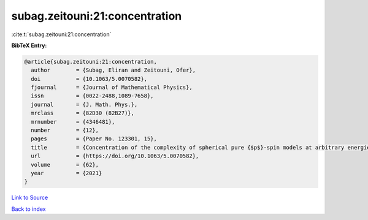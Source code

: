 subag.zeitouni:21:concentration
===============================

:cite:t:`subag.zeitouni:21:concentration`

**BibTeX Entry:**

.. code-block:: bibtex

   @article{subag.zeitouni:21:concentration,
     author        = {Subag, Eliran and Zeitouni, Ofer},
     doi           = {10.1063/5.0070582},
     fjournal      = {Journal of Mathematical Physics},
     issn          = {0022-2488,1089-7658},
     journal       = {J. Math. Phys.},
     mrclass       = {82D30 (82B27)},
     mrnumber      = {4346481},
     number        = {12},
     pages         = {Paper No. 123301, 15},
     title         = {Concentration of the complexity of spherical pure {$p$}-spin models at arbitrary energies},
     url           = {https://doi.org/10.1063/5.0070582},
     volume        = {62},
     year          = {2021}
   }

`Link to Source <https://doi.org/10.1063/5.0070582},>`_


`Back to index <../By-Cite-Keys.html>`_

